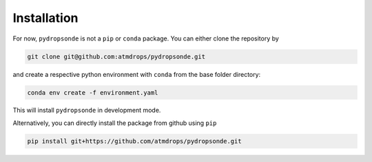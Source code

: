 Installation
============

For now, ``pydropsonde`` is not a ``pip`` or ``conda`` package.
You can either clone the repository by

.. code-block:: bash

        git clone git@github.com:atmdrops/pydropsonde.git


and create a respective python environment with ``conda`` from the base folder directory:

.. code-block:: bash

    conda env create -f environment.yaml

This will install ``pydropsonde`` in development mode.

Alternatively, you can directly install the package from github using ``pip``

.. code-block:: bash

    pip install git+https://github.com/atmdrops/pydropsonde.git
